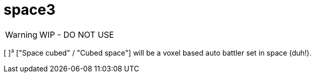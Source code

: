 = space3
:icons: font

WARNING: WIP - DO NOT USE

[ ]³ ["Space cubed" / "Cubed space"] will be a voxel based auto battler set in space (duh!).

